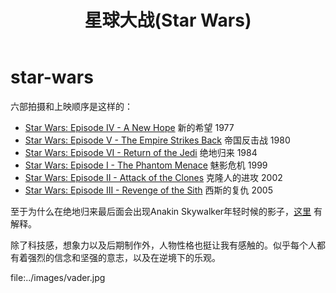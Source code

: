 * star-wars
#+TITLE: 星球大战(Star Wars)

六部拍摄和上映顺序是这样的：
- [[http://baike.baidu.com/subview/10243/8097089.htm][Star Wars: Episode IV - A New Hope]] 新的希望 1977
- [[http://baike.baidu.com/view/6247562.htm][Star Wars: Episode V - The Empire Strikes Back]] 帝国反击战 1980
- [[http://baike.baidu.com/view/6228109.htm][Star Wars: Episode VI - Return of the Jedi]] 绝地归来 1984
- [[http://baike.baidu.com/view/10938017.htm][Star Wars: Episode I - The Phantom Menace]] 魅影危机 1999
- [[http://baike.baidu.com/view/10937995.htm][Star Wars: Episode II - Attack of the Clones]] 克隆人的进攻 2002
- [[http://baike.baidu.com/view/10938012.htm][Star Wars: Episode III - Revenge of the Sith]] 西斯的复仇 2005

至于为什么在绝地归来最后面会出现Anakin Skywalker年轻时候的影子，[[http://www.zhihu.com/question/20674424][这里]] 有解释。

除了科技感，想象力以及后期制作外，人物性格也挺让我有感触的。似乎每个人都有着强烈的信念和坚强的意志，以及在逆境下的乐观。

file:../images/vader.jpg
